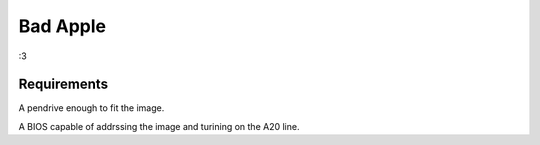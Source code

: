 ================================================================================
                                   Bad Apple
================================================================================

:3

Requirements
============

A pendrive enough to fit the image.

A BIOS capable of addrssing the image and turining on the A20 line.
